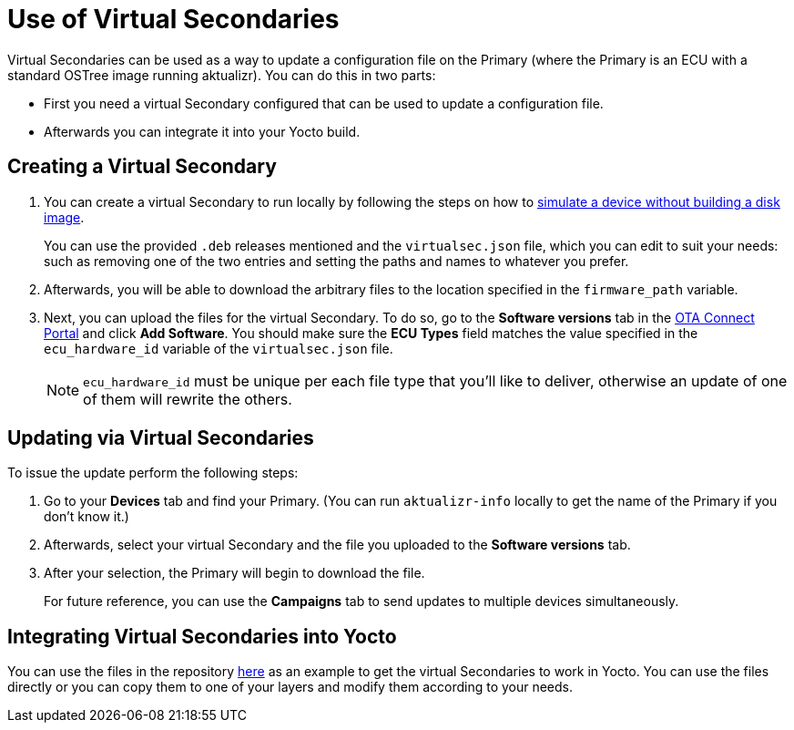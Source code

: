 = Use of Virtual Secondaries
ifdef::env-github[]

[NOTE]
====
We recommend that you link:https://docs.ota.here.com/ota-client/latest/{docname}.html[view this article in our documentation portal]. Not all of our articles render correctly in GitHub.
====
endif::[]


Virtual Secondaries can be used as a way to update a configuration file on the Primary (where the Primary is an ECU with a standard OSTree image running aktualizr). You can do this in two parts:

* First you need a virtual Secondary configured that can be used to update a configuration file.
* Afterwards you can integrate it into your Yocto build.



== Creating a Virtual Secondary

. You can create a virtual Secondary to run locally by following the steps on how to xref:simulate-device-basic.adoc[simulate a device without building a disk image].
+
You can use the provided `.deb` releases mentioned and the `virtualsec.json` file, which you can edit to suit your needs: such as removing one of the two entries and setting the paths and names to whatever you prefer.
. Afterwards, you will be able to download the arbitrary files to the location specified in the `firmware_path` variable.
. Next, you can upload the files for the virtual Secondary. To do so, go to the *Software versions* tab in the https://connect.ota.here.com[OTA Connect Portal] and click *Add Software*. You should make sure the *ECU Types* field matches the value specified in the `ecu_hardware_id` variable of the `virtualsec.json` file.
+
NOTE: `ecu_hardware_id` must be unique per each file type that you'll like to deliver, otherwise an update of one of them will rewrite the others.


== Updating via Virtual Secondaries

To issue the update perform the following steps:

. Go to your *Devices* tab and find your Primary. (You can run `aktualizr-info` locally to get the name of the Primary if you don't know it.)
. Afterwards, select your virtual Secondary and the file you uploaded to the *Software versions* tab.
. After your selection, the Primary will begin to download the file.
+
For future reference, you can use the *Campaigns* tab to send updates to multiple devices simultaneously.



== Integrating Virtual Secondaries into Yocto

You can use the files in the repository https://github.com/advancedtelematic/meta-updater/blob/master/recipes-sota/config/aktualizr-virtualsec.bb[here] as an example to get the virtual Secondaries to work in Yocto. You can use the files directly or you can copy them to one of your layers and modify them according to your needs.

